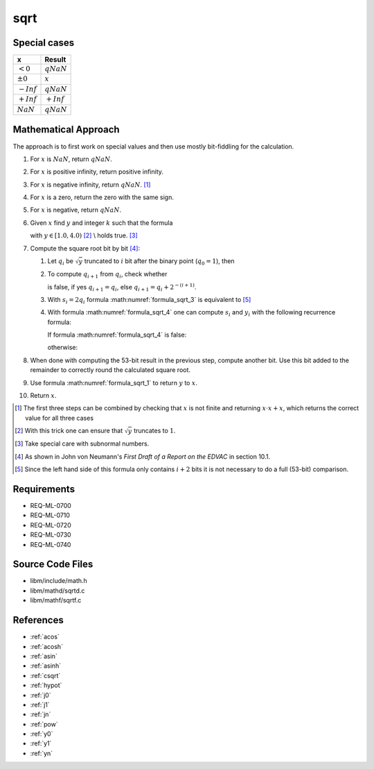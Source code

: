 sqrt
~~~~

.. c:autodoc:: ../libm/mathd/sqrtd.c

Special cases
^^^^^^^^^^^^^

+--------------------------+--------------------------+
| x                        | Result                   |
+==========================+==========================+
| :math:`<0`               | :math:`qNaN`             |
+--------------------------+--------------------------+
| :math:`±0`               | :math:`x`                |
+--------------------------+--------------------------+
| :math:`-Inf`             | :math:`qNaN`             |
+--------------------------+--------------------------+
| :math:`+Inf`             | :math:`+Inf`             |
+--------------------------+--------------------------+
| :math:`NaN`              | :math:`qNaN`             |
+--------------------------+--------------------------+

Mathematical Approach
^^^^^^^^^^^^^^^^^^^^^

The approach is to first work on special values and then use mostly bit-fiddling for the calculation.

#. For :math:`x` is :math:`NaN`, return :math:`qNaN`.
#. For :math:`x` is positive infinity, return positive infinity.
#. For :math:`x` is negative infinity, return :math:`qNaN`. [#]_
#. For :math:`x` is a zero, return the zero with the same sign.
#. For :math:`x` is negative, return :math:`qNaN`.
#. Given :math:`x` find :math:`y` and integer :math:`k` such that the formula

   .. math::
      :label: formula_sqrt_1

      y &= x \cdot 2 ^ {-2k} \\
      \Leftrightarrow \qquad \sqrt{x} &= 2^{k} \cdot \sqrt{y}

   with :math:`y \in [1.0, 4.0)` [#]_ \\
   holds true. [#]_
#. Compute the square root bit by bit [#]_:

   #. Let :math:`q_i` be :math:`\sqrt{y}` truncated to :math:`i` bit after the binary point (:math:`q_0 = 1`), then

      .. math::
         :label: formula_sqrt_2

         y_i = 2 ^ {i+1} \cdot (y - q_i^2)

   #. To compute :math:`q_{i+1}` from :math:`q_i`, check whether

      .. math::
         :label: formula_sqrt_3

         (q_i + 2^{-(i+1)})^2 <= y

      is false, if yes :math:`q_{i+1} = q_i`, else :math:`q_{i+1} = q_i + 2^{-(i+1)}`.
   #. With :math:`s_i = 2 q_i` formula :math:numref:`formula_sqrt_3` is equivalent to [#]_

      .. math::
         :label: formula_sqrt_4

         s_i + 2^{-(i+1)} <= y_i

   #. With formula :math:numref:`formula_sqrt_4` one can compute :math:`s_i` and :math:`y_i` with the following recurrence formula:

      If formula :math:numref:`formula_sqrt_4` is false:

      .. math::
         :label: formula_sqrt_5

         s_{i+1} = s_i \wedge y_{i+1} = y_i

      otherwise:

      .. math::
         :label: formula_sqrt_6

         s_{i+1} = s_i + 2^{-i} \wedge y_{i+1} = y_i - s_i - 2^{-(i+1)}

#. When done with computing the 53-bit result in the previous step, compute another bit. Use this bit added to the remainder to correctly round the calculated square root.
#. Use formula :math:numref:`formula_sqrt_1` to return :math:`y` to :math:`x`.
#. Return :math:`x`.

.. [#] The first three steps can be combined by checking that :math:`x` is not finite and returning :math:`x \cdot x + x`, which returns the correct value for all three cases
.. [#] With this trick one can ensure that :math:`\sqrt{y}` truncates to :math:`1`.
.. [#] Take special care with subnormal numbers.
.. [#] As shown in John von Neumann's *First Draft of a Report on the EDVAC* in section 10.1.
.. [#] Since the left hand side of this formula only contains :math:`i+2` bits it is not necessary to do a full (53-bit) comparison.

Requirements
^^^^^^^^^^^^

* REQ-ML-0700
* REQ-ML-0710
* REQ-ML-0720
* REQ-ML-0730
* REQ-ML-0740

Source Code Files
^^^^^^^^^^^^^^^^^

* libm/include/math.h
* libm/mathd/sqrtd.c
* libm/mathf/sqrtf.c

References
^^^^^^^^^^

* :ref:`acos`
* :ref:`acosh`
* :ref:`asin`
* :ref:`asinh`
* :ref:`csqrt`
* :ref:`hypot`
* :ref:`j0`
* :ref:`j1`
* :ref:`jn`
* :ref:`pow`
* :ref:`y0`
* :ref:`y1`
* :ref:`yn`

